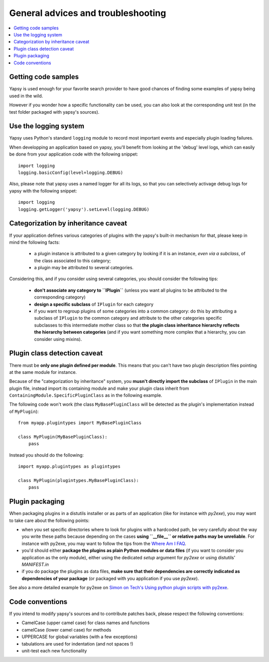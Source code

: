 ===================================
General advices and troubleshooting
===================================

.. contents::
   :local:  


Getting code samples
--------------------

Yapsy is used enough for your favorite search provider to have good
chances of finding some examples of yapsy being used in the wild.

However if you wonder how a specific functionality can be used, you
can also look at the corresponding unit test (in the test folder
packaged with yapsy's sources).


Use the logging system
----------------------

Yapsy uses Python's standard ``logging`` module to record most
important events and especially plugin loading failures.

When developping an application based on yapsy, you'll benefit from
looking at the 'debug' level logs, which can easily be done from your
application code with the following snippet::

  import logging
  logging.basicConfig(level=logging.DEBUG)

Also, please note that yapsy uses a named logger for all its logs, so
that you can selectively activage debug logs for yapsy with the
following snippet::

  import logging
  logging.getLogger('yapsy').setLevel(logging.DEBUG)


Categorization by inheritance caveat
------------------------------------

If your application defines various categories of plugins with the yapsy's built-in mechanism for that, please keep in mind the following facts:

  - a plugin instance is attributed to a given category by looking if
    it is an instance, *even via a subclass*, of the class associated
    to this category;
  - a plugin may be attributed to several categories.

Considering this, and if you consider using several categories, you
should consider the following tips:

  - **don't associate any category to ``IPlugin``** (unless you want
    all plugins to be attributed to the corresponding category)
  - **design a specific subclass** of ``IPlugin`` for each category
  - if you want to regroup plugins of some categories into a common
    category: do this by attributing a subclass of ``IPlugin`` to the
    common category and attribute to the other categories specific
    subclasses to this intermediate mother class so that **the plugin
    class inheritance hierarchy reflects the hierarchy between
    categories** (and if you want something more complex that a
    hierarchy, you can consider using mixins).


Plugin class detection caveat
-----------------------------

There must be **only one plugin defined per module**. This means that
you can't have two plugin description files pointing at the same
module for instance.

Because of the "categorization by inheritance" system, you **musn't
directly import the subclass** of ``IPlugin`` in the main plugin file,
instead import its containing module and make your plugin class
inherit from ``ContainingModule.SpecificPluginClass`` as in the
following example.

The following code won't work (the class ``MyBasePluginClass`` will be
detected as the plugin's implementation instead of ``MyPlugin``)::

  from myapp.plugintypes import MyBasePluginClass
   
  class MyPlugin(MyBasePluginClass):
      pass

Instead you should do the following::

  import myapp.plugintypes as plugintypes
   
  class MyPlugin(plugintypes.MyBasePluginClass):
      pass


Plugin packaging
----------------

When packaging plugins in a distutils installer or as parts of an
application (like for instance with `py2exe`), you may want to take
care about the following points:

- when you set specific directories where to look for plugins with a
  hardcoded path, be very carefully about the way you write these
  paths because depending on the cases **using ``__file__`` or
  relative paths may be unreliable**. For instance with py2exe, you
  may want to follow the tips from the `Where Am I FAQ`_.

- you'd should either **package the plugins as plain Python modules or
  data files** (if you want to consider you application as the only
  module), either using the dedicated `setup` argument for `py2exe` or
  using distutils' `MANIFEST.in`

- if you do package the plugins as data files, **make sure that their
  dependencies are correctly indicated as dependencies of your
  package** (or packaged with you application if you use `py2exe`).

See also a more detailed example for py2exe on `Simon on Tech's Using python plugin scripts with py2exe`_.

.. _`Where Am I FAQ`: http://www.py2exe.org/index.cgi/WhereAmI
.. _`Simon on Tech's Using python plugin scripts with py2exe`: http://notinthestars.blogspot.com.es/2011/04/using-python-plugin-scripts-with-py2exe.html


Code conventions
----------------

If you intend to modify yapsy's sources and to contribute patches
back, please respect the following conventions:

- CamelCase (upper camel case) for class names and functions
- camelCase (lower camel case)  for methods
- UPPERCASE for global variables (with a few exceptions)
- tabulations are used for indentation (and not spaces !)
- unit-test each new functionality

